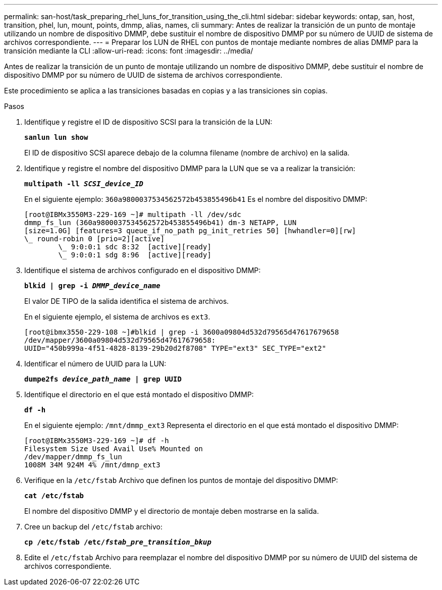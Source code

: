 ---
permalink: san-host/task_preparing_rhel_luns_for_transition_using_the_cli.html 
sidebar: sidebar 
keywords: ontap, san, host, transition, phel, lun, mount, points, dmmp, alias, names, cli 
summary: Antes de realizar la transición de un punto de montaje utilizando un nombre de dispositivo DMMP, debe sustituir el nombre de dispositivo DMMP por su número de UUID de sistema de archivos correspondiente. 
---
= Preparar los LUN de RHEL con puntos de montaje mediante nombres de alias DMMP para la transición mediante la CLI
:allow-uri-read: 
:icons: font
:imagesdir: ../media/


[role="lead"]
Antes de realizar la transición de un punto de montaje utilizando un nombre de dispositivo DMMP, debe sustituir el nombre de dispositivo DMMP por su número de UUID de sistema de archivos correspondiente.

Este procedimiento se aplica a las transiciones basadas en copias y a las transiciones sin copias.

.Pasos
. Identifique y registre el ID de dispositivo SCSI para la transición de la LUN:
+
`*sanlun lun show*`

+
El ID de dispositivo SCSI aparece debajo de la columna filename (nombre de archivo) en la salida.

. Identifique y registre el nombre del dispositivo DMMP para la LUN que se va a realizar la transición:
+
`*multipath -ll _SCSI_device_ID_*`

+
En el siguiente ejemplo: `360a9800037534562572b453855496b41` Es el nombre del dispositivo DMMP:

+
[listing]
----
[root@IBMx3550M3-229-169 ~]# multipath -ll /dev/sdc
dmmp_fs_lun (360a9800037534562572b453855496b41) dm-3 NETAPP, LUN
[size=1.0G] [features=3 queue_if_no_path pg_init_retries 50] [hwhandler=0][rw]
\_ round-robin 0 [prio=2][active]
	\_ 9:0:0:1 sdc 8:32  [active][ready]
	\_ 9:0:0:1 sdg 8:96  [active][ready]
----
. Identifique el sistema de archivos configurado en el dispositivo DMMP:
+
`*blkid | grep -i _DMMP_device_name_*`

+
El valor DE TIPO de la salida identifica el sistema de archivos.

+
En el siguiente ejemplo, el sistema de archivos es `ext3`.

+
[listing]
----
[root@ibmx3550-229-108 ~]#blkid | grep -i 3600a09804d532d79565d47617679658
/dev/mapper/3600a09804d532d79565d47617679658:
UUID="450b999a-4f51-4828-8139-29b20d2f8708" TYPE="ext3" SEC_TYPE="ext2"
----
. Identificar el número de UUID para la LUN:
+
`*dumpe2fs _device_path_name_ | grep UUID*`

. Identifique el directorio en el que está montado el dispositivo DMMP:
+
`*df -h*`

+
En el siguiente ejemplo: `/mnt/dmmp_ext3` Representa el directorio en el que está montado el dispositivo DMMP:

+
[listing]
----
[root@IBMx3550M3-229-169 ~]# df -h
Filesystem Size Used Avail Use% Mounted on
/dev/mapper/dmmp_fs_lun
1008M 34M 924M 4% /mnt/dmnp_ext3
----
. Verifique en la `/etc/fstab` Archivo que definen los puntos de montaje del dispositivo DMMP:
+
`*cat /etc/fstab*`

+
El nombre del dispositivo DMMP y el directorio de montaje deben mostrarse en la salida.

. Cree un backup del `/etc/fstab` archivo:
+
`*cp /etc/fstab /etc/_fstab_pre_transition_bkup_*`

. Edite el `/etc/fstab` Archivo para reemplazar el nombre del dispositivo DMMP por su número de UUID del sistema de archivos correspondiente.


